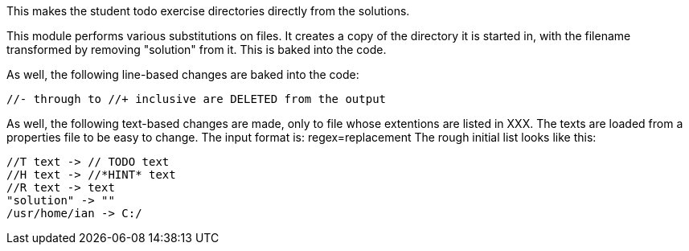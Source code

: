 This makes the student todo exercise directories directly from the solutions.

This module performs various substitutions on files. It creates a copy
of the directory it is started in, with the filename transformed by
removing "solution" from it. This is baked into the code.

As well, the following line-based changes are baked into the code:

	//- through to //+ inclusive are DELETED from the output

As well, the following text-based changes are made, only to file
whose extentions are listed in XXX.
The texts are loaded from a properties file to be easy to change.
The input format is: regex=replacement
The rough initial list looks like this:

	//T text -> // TODO text
	//H text -> //*HINT* text
	//R text -> text
	"solution" -> ""
	/usr/home/ian -> C:/

